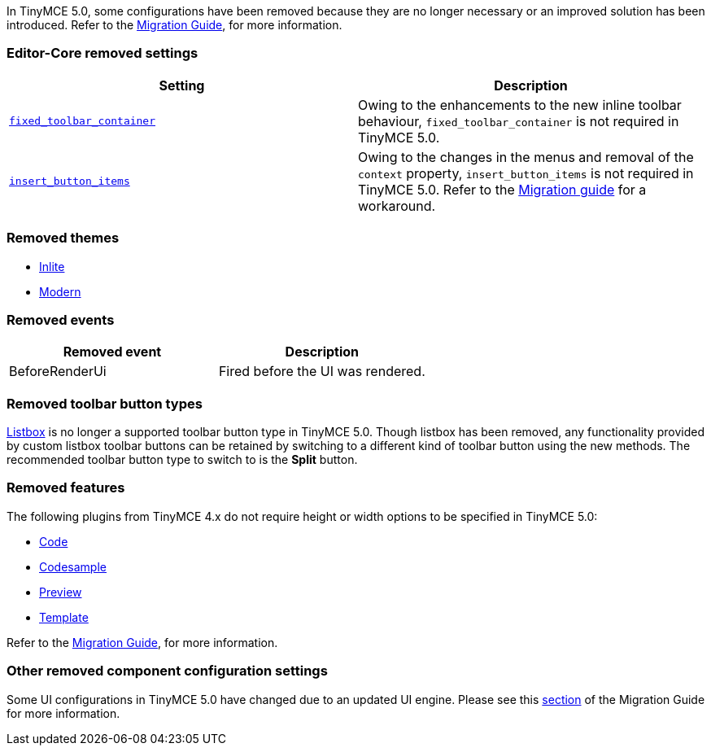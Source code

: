 In TinyMCE 5.0, some configurations have been removed because they are no longer necessary or an improved solution has been introduced. Refer to the xref:migration-from-4x.adoc[Migration Guide], for more information.

=== Editor-Core removed settings

|===
| *Setting* | *Description*

| https://www.tiny.cloud/docs-4x/configure/editor-appearance/#fixed_toolbar_container[`fixed_toolbar_container`]
| Owing to the enhancements to the new inline toolbar behaviour, `fixed_toolbar_container` is not required in TinyMCE 5.0.

| https://www.tiny.cloud/docs-4x/configure/editor-appearance/#insert_button_items[`insert_button_items`]
| Owing to the changes in the menus and removal of the `context` property, `insert_button_items` is not required in TinyMCE 5.0. Refer to the xref:migration-from-4x.adoc#removededitorsettings[Migration guide] for a workaround.
|===

=== Removed themes

* xref:migration-from-4x.adoc#inlitethemeremoved[Inlite]
* xref:migration-from-4x.adoc#modernthemeremoved[Modern]

=== Removed events

|===
| *Removed event* | *Description*

| BeforeRenderUi
| Fired before the UI was rendered.
|===

=== Removed toolbar button types

https://www.tiny.cloud/docs-4x/demo/custom-toolbar-listbox/[Listbox] is no longer a supported toolbar button type in TinyMCE 5.0. Though listbox has been removed, any functionality provided by custom listbox toolbar buttons can be retained by switching to a different kind of toolbar button using the new methods. The recommended toolbar button type to switch to is the *Split* button.

=== Removed features

The following plugins from TinyMCE 4.x do not require height or width options to be specified in TinyMCE 5.0:

* xref:plugins/opensource/code.adoc[Code]
* xref:plugins/opensource/codesample.adoc[Codesample]
* xref:plugins/opensource/preview.adoc[Preview]
* xref:plugins/opensource/template.adoc[Template]

Refer to the xref:migration-from-4x.adoc[Migration Guide], for more information.

=== Other removed component configuration settings

Some UI configurations in TinyMCE 5.0 have changed due to an updated UI engine. Please see this xref:migration-from-4x.adoc#removeduiconfigurationsettings[section] of the Migration Guide for more information.
